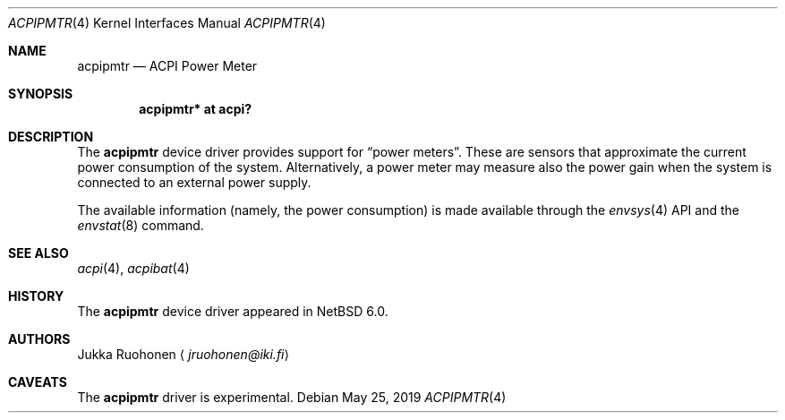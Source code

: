 .\" $NetBSD: acpipmtr.4,v 1.1.46.1 2019/06/10 22:05:39 christos Exp $
.\"
.\" Copyright (c) 2010 Jukka Ruohonen <jruohonen@iki.fi>
.\" All rights reserved.
.\"
.\" Redistribution and use in source and binary forms, with or without
.\" modification, are permitted provided that the following conditions
.\" are met:
.\" 1. Redistributions of source code must retain the above copyright
.\"    notice, this list of conditions and the following disclaimer.
.\" 2. Neither the name of the author nor the names of any
.\"    contributors may be used to endorse or promote products derived
.\"    from this software without specific prior written permission.
.\"
.\" THIS SOFTWARE IS PROVIDED BY THE AUTHOR AND CONTRIBUTORS
.\" ``AS IS'' AND ANY EXPRESS OR IMPLIED WARRANTIES, INCLUDING, BUT NOT LIMITED
.\" TO, THE IMPLIED WARRANTIES OF MERCHANTABILITY AND FITNESS FOR A PARTICULAR
.\" PURPOSE ARE DISCLAIMED.  IN NO EVENT SHALL THE FOUNDATION OR CONTRIBUTORS
.\" BE LIABLE FOR ANY DIRECT, INDIRECT, INCIDENTAL, SPECIAL, EXEMPLARY, OR
.\" CONSEQUENTIAL DAMAGES (INCLUDING, BUT NOT LIMITED TO, PROCUREMENT OF
.\" SUBSTITUTE GOODS OR SERVICES; LOSS OF USE, DATA, OR PROFITS; OR BUSINESS
.\" INTERRUPTION) HOWEVER CAUSED AND ON ANY THEORY OF LIABILITY, WHETHER IN
.\" CONTRACT, STRICT LIABILITY, OR TORT (INCLUDING NEGLIGENCE OR OTHERWISE)
.\" ARISING IN ANY WAY OUT OF THE USE OF THIS SOFTWARE, EVEN IF ADVISED OF THE
.\" POSSIBILITY OF SUCH DAMAGE.
.\"
.Dd May 25, 2019
.Dt ACPIPMTR 4
.Os
.Sh NAME
.Nm acpipmtr
.Nd ACPI Power Meter
.Sh SYNOPSIS
.Cd "acpipmtr* at acpi?"
.Sh DESCRIPTION
The
.Nm
device driver provides support for
.Dq power meters .
These are sensors that approximate the current
power consumption of the system.
Alternatively, a power meter may measure also the power gain
when the system is connected to an external power supply.
.Pp
The available information (namely, the power consumption)
is made available through the
.Xr envsys 4
.Tn API
and the
.Xr envstat 8
command.
.Sh SEE ALSO
.Xr acpi 4 ,
.Xr acpibat 4
.Sh HISTORY
The
.Nm
device driver appeared in
.Nx 6.0 .
.Sh AUTHORS
.An Jukka Ruohonen
.Aq Mt jruohonen@iki.fi
.Sh CAVEATS
The
.Nm
driver is experimental.
